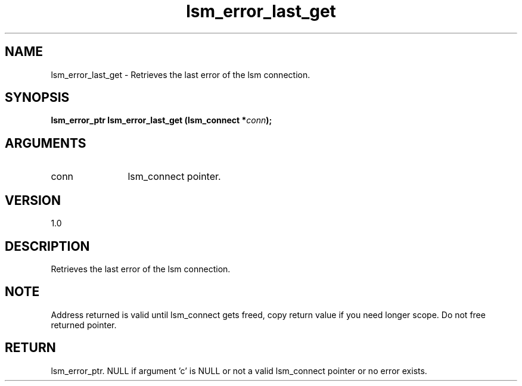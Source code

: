 .TH "lsm_error_last_get" 3 "lsm_error_last_get" "May 2018" "Libstoragemgmt C API Manual" 
.SH NAME
lsm_error_last_get \- Retrieves the last error of the lsm connection.
.SH SYNOPSIS
.B "lsm_error_ptr" lsm_error_last_get
.BI "(lsm_connect *" conn ");"
.SH ARGUMENTS
.IP "conn" 12
lsm_connect pointer.
.SH "VERSION"
1.0
.SH "DESCRIPTION"
Retrieves the last error of the lsm connection.
.SH "NOTE"
Address returned is valid until lsm_connect gets freed, copy
return value if you need longer scope. Do not free returned pointer.
.SH "RETURN"
lsm_error_ptr. NULL if argument 'c' is NULL or not a valid lsm_connect
pointer or no error exists.
